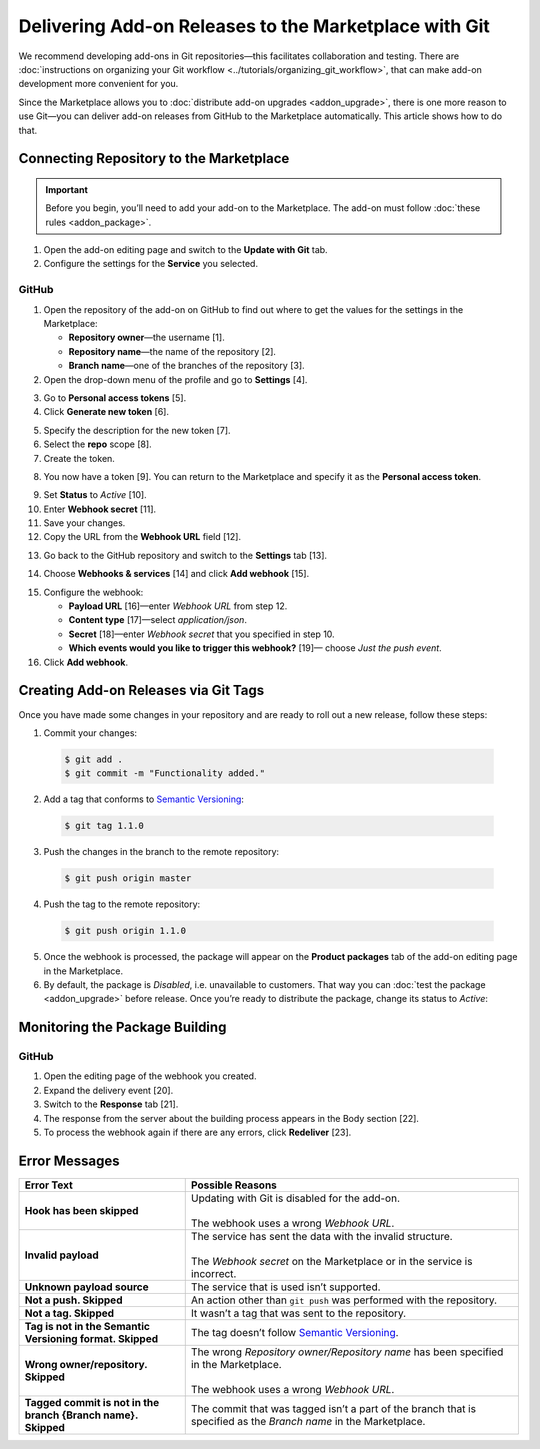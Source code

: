 ******************************************************
Delivering Add-on Releases to the Marketplace with Git
******************************************************

We recommend developing add-ons in Git repositories—this facilitates collaboration and testing. There are :doc:`instructions on organizing your Git workflow <../tutorials/organizing_git_workflow>`, that can make add-on development more convenient for you.

Since the Marketplace allows you to :doc:`distribute add-on upgrades <addon_upgrade>`, there is one more reason to use Git—you can deliver add-on releases from GitHub to the Marketplace automatically. This article shows how to do that.

========================================
Connecting Repository to the Marketplace
========================================

.. important::

    Before you begin, you’ll need to add your add-on to the Marketplace. The add-on must follow :doc:`these rules <addon_package>`.

1. Open the add-on editing page and switch to the **Update with Git** tab.

2. Configure the settings for the **Service** you selected.

.. image:: img/update_with_git.png
	:align: center
	:alt: You can upload upgrade packages to the Marketplace directly from your Git repository.

------
GitHub
------

1. Open the repository of the add-on on GitHub to find out where to get the values for the settings in the Marketplace:

   * **Repository owner**—the username [1].

   * **Repository name**—the name of the repository [2].

   * **Branch name**—one of the branches of the repository [3].

2. Open the drop-down menu of the profile and go to **Settings** [4].

.. image:: img/repository_and_branch.png
	:align: center
	:alt: Specify GitHub username, as well as the name and branch of the repository.

3. Go to **Personal access tokens** [5].

4. Click **Generate new token** [6].

.. image:: img/generate_token.png
	:align: center
	:alt: Generate a new personal access token.

5. Specify the description for the new token [7].

6. Select the **repo** scope [8].

7. Create the token.

.. image:: img/token_settings.png
	:align: center
	:alt: Enter token description and set repo as scope.

8. You now have a token [9]. You can return to the Marketplace and specify it as the **Personal access token**.

.. image:: img/token_for_marketplace.png
	:align: center
	:alt: Copy the token from GitHub and specify it on the Marketplace.

9. Set **Status** to *Active* [10].

10. Enter **Webhook secret** [11].

11. Save your changes.

12. Copy the URL from the **Webhook URL** field [12].

.. image:: img/token_and_webhook.png
	:align: center
	:alt: Enter your personal access token, come up with webhook secret, then copy webhook URL.

13. Go back to the GitHub repository and switch to the **Settings** tab [13].

.. image:: img/github_settings.png
	:align: center
	:alt: Switch to the Settings tab in your GitHub repository.

14. Choose **Webhooks & services** [14] and click **Add webhook** [15].

.. image:: img/add_webhook.png
	:align: center
	:alt: Switch to the Settings tab in your GitHub repository.

15. Configure the webhook:

    * **Payload URL** [16]—enter *Webhook URL* from step 12.

    * **Content type** [17]—select *application/json*.

    * **Secret** [18]—enter *Webhook secret* that you specified in step 10.

    * **Which events would you like to trigger this webhook?** [19]— choose *Just the push event*.

16. Click **Add webhook**.

.. image:: img/webhook_settings.png
	:align: center
	:alt: Enter webhook URL and secret, and select the content type.

=====================================
Creating Add-on Releases via Git Tags
=====================================

Once you have made some changes in your repository and are ready to roll out a new release, follow these steps:

1. Commit your changes:

 .. code-block:: bash

    $ git add .
    $ git commit -m "Functionality added."

2. Add a tag that conforms to `Semantic Versioning <http://semver.org/>`_:

 .. code-block:: bash

    $ git tag 1.1.0

3. Push the changes in the branch to the remote repository:

 .. code-block:: bash

    $ git push origin master

4. Push the tag to the remote repository:

 .. code-block:: bash

    $ git push origin 1.1.0

5. Once the webhook is processed, the package will appear on the **Product packages** tab of the add-on editing page in the Marketplace.

6. By default, the package is *Disabled*, i.e. unavailable to customers. That way you can :doc:`test the package <addon_upgrade>` before release. Once you’re ready to distribute the package, change its status to *Active*:

.. image:: img/package_status.png
	:align: center
	:alt: To make an upgrade package available to customers, hange the package status to Active.

===============================
Monitoring the Package Building
===============================

------
GitHub
------

1. Open the editing page of the webhook you created.

2. Expand the delivery event [20].

3. Switch to the **Response** tab [21].

4. The response from the server about the building process appears in the Body section [22].

5. To process the webhook again if there are any errors, click **Redeliver** [23].

.. image:: img/github_monitoring.png
	:align: center
	:alt: Go to the Response tab of your webhook to see the response from the server about the building process.

==============
Error Messages
==============

.. list-table::
    :header-rows: 1
    :stub-columns: 1
    :widths: 10 20

    *   -   Error Text
        -   Possible Reasons
    *   -   Hook has been skipped
        -   | Updating with Git is disabled for the add-on.
            |
            | The webhook uses a wrong *Webhook URL*.
    *   -   Invalid payload
        -   | The service has sent the data with the invalid structure.
            |
            | The *Webhook secret* on the Marketplace or in the service is incorrect.
    *   -   Unknown payload source
        -   The service that is used isn’t supported.
    *   -   Not a push. Skipped
        -   An action other than ``git push`` was performed with the repository.
    *   -   Not a tag. Skipped
        -   It wasn’t a tag that was sent to the repository.
    *   -   Tag is not in the Semantic Versioning format. Skipped
        -   The tag doesn’t follow `Semantic Versioning <http://semver.org/>`_.
    *   -   Wrong owner/repository. Skipped
        -   | The wrong *Repository owner/Repository name* has been specified in the Marketplace.
            |
            | The webhook uses a wrong *Webhook URL*.
    *   -   Tagged commit is not in the branch {Branch name}. Skipped
        -   The commit that was tagged isn’t a part of the branch that is specified as the *Branch name* in the Marketplace.
